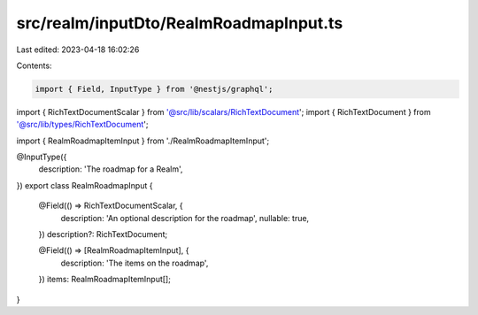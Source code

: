 src/realm/inputDto/RealmRoadmapInput.ts
=======================================

Last edited: 2023-04-18 16:02:26

Contents:

.. code-block:: ts

    import { Field, InputType } from '@nestjs/graphql';

import { RichTextDocumentScalar } from '@src/lib/scalars/RichTextDocument';
import { RichTextDocument } from '@src/lib/types/RichTextDocument';

import { RealmRoadmapItemInput } from './RealmRoadmapItemInput';

@InputType({
  description: 'The roadmap for a Realm',
})
export class RealmRoadmapInput {
  @Field(() => RichTextDocumentScalar, {
    description: 'An optional description for the roadmap',
    nullable: true,
  })
  description?: RichTextDocument;

  @Field(() => [RealmRoadmapItemInput], {
    description: 'The items on the roadmap',
  })
  items: RealmRoadmapItemInput[];
}


